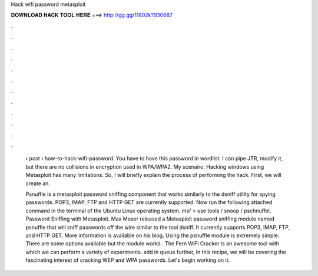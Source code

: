Hack wifi password metasploit



𝐃𝐎𝐖𝐍𝐋𝐎𝐀𝐃 𝐇𝐀𝐂𝐊 𝐓𝐎𝐎𝐋 𝐇𝐄𝐑𝐄 ===> http://gg.gg/11802k?930687



.



.



.



.



.



.



.



.



.



.



.



.

 › post › how-to-hack-wifi-password. You have to have this password in wordlist. I can pipe JTR, modify it, but there are no collisions in encryption used in WPA/WPA2. My scenairo. Hacking windows using Metasploit has many limitations. So, I will briefly explain the process of performing the hack. First, we will create an.
 
 Psnuffle is a metasploit password sniffing component that works similarly to the dsniff utility for spying passwords. POP3, IMAP, FTP and HTTP GET are currently supported. Now run the following attached command in the terminal of the Ubuntu Linux operating system. msf > use tools / snoop / pschnuffel. Password Sniffing with Metasploit. Max Moser released a Metasploit password sniffing module named psnuffle that will sniff passwords off the wire similar to the tool dsniff. It currently supports POP3, IMAP, FTP, and HTTP GET. More information is available on his blog. Using the psnuffle module is extremely simple. There are some options available but the module works . The Fern WiFi Cracker is an awesome tool with which we can perform a variety of experiments. add in queue further, In this recipe, we will be covering the fascinating interest of cracking WEP and WPA passwords. Let's begin working on it.
